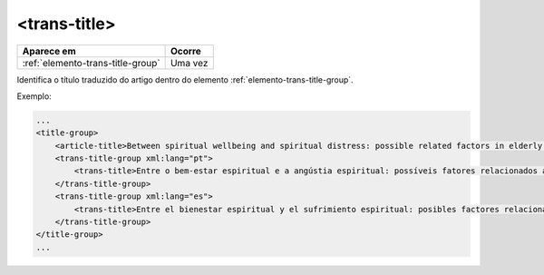 .. _elemento-trans-title:

<trans-title>
=============

+-----------------------------------+---------+
| Aparece em                        | Ocorre  |
+===================================+=========+
| :ref:`elemento-trans-title-group` | Uma vez |
+-----------------------------------+---------+



Identifica o título traduzido do artigo dentro do elemento :ref:`elemento-trans-title-group`.


Exemplo:

.. code-block:: xml

    ...
    <title-group>
        <article-title>Between spiritual wellbeing and spiritual distress: possible related factors in elderly patients with cancer</article-title>
        <trans-title-group xml:lang="pt">
            <trans-title>Entre o bem-estar espiritual e a angústia espiritual: possíveis fatores relacionados a idosos com cancro</trans-title>
        </trans-title-group>
        <trans-title-group xml:lang="es">
            <trans-title>Entre el bienestar espiritual y el sufrimiento espiritual: posibles factores relacionados en ancianos con câncer</trans-title>
        </trans-title-group>
    </title-group>
    ...


.. {"reviewed_on": "20160629", "by": "gandhalf_thewhite@hotmail.com"}
